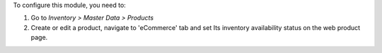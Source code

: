 To configure this module, you need to:

#. Go to *Inventory > Master Data > Products*
#. Create or edit a product, navigate to 'eCommerce' tab and set
   Its inventory availability status on the web product page.
